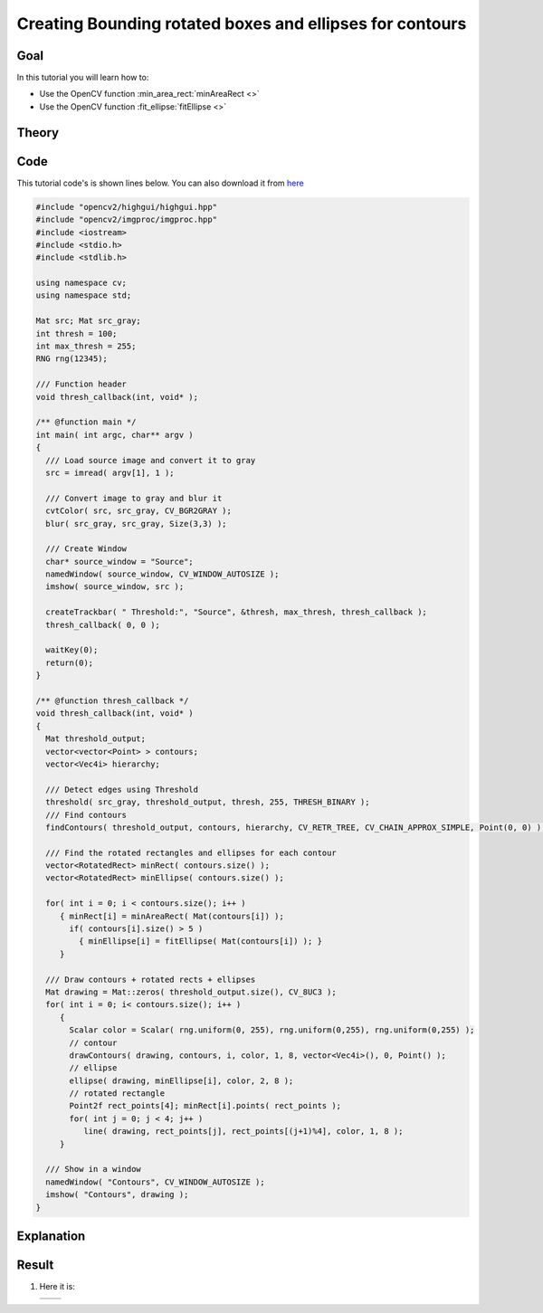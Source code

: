 .. _bounding_rotated_ellipses:


Creating Bounding rotated boxes and ellipses for contours
**********************************************************

Goal
=====

In this tutorial you will learn how to:

.. container:: enumeratevisibleitemswithsquare

   * Use the OpenCV function :min_area_rect:`minAreaRect <>`
   * Use the OpenCV function :fit_ellipse:`fitEllipse <>`


Theory
======

Code
====

This tutorial code's is shown lines below. You can also download it from `here <https://github.com/opencv/opencv/tree/master/samples/cpp/tutorial_code/ShapeDescriptors/generalContours_demo2.cpp>`_

.. code-block:: cpp

   #include "opencv2/highgui/highgui.hpp"
   #include "opencv2/imgproc/imgproc.hpp"
   #include <iostream>
   #include <stdio.h>
   #include <stdlib.h>

   using namespace cv;
   using namespace std;

   Mat src; Mat src_gray;
   int thresh = 100;
   int max_thresh = 255;
   RNG rng(12345);

   /// Function header
   void thresh_callback(int, void* );

   /** @function main */
   int main( int argc, char** argv )
   {
     /// Load source image and convert it to gray
     src = imread( argv[1], 1 );

     /// Convert image to gray and blur it
     cvtColor( src, src_gray, CV_BGR2GRAY );
     blur( src_gray, src_gray, Size(3,3) );

     /// Create Window
     char* source_window = "Source";
     namedWindow( source_window, CV_WINDOW_AUTOSIZE );
     imshow( source_window, src );

     createTrackbar( " Threshold:", "Source", &thresh, max_thresh, thresh_callback );
     thresh_callback( 0, 0 );

     waitKey(0);
     return(0);
   }

   /** @function thresh_callback */
   void thresh_callback(int, void* )
   {
     Mat threshold_output;
     vector<vector<Point> > contours;
     vector<Vec4i> hierarchy;

     /// Detect edges using Threshold
     threshold( src_gray, threshold_output, thresh, 255, THRESH_BINARY );
     /// Find contours
     findContours( threshold_output, contours, hierarchy, CV_RETR_TREE, CV_CHAIN_APPROX_SIMPLE, Point(0, 0) );

     /// Find the rotated rectangles and ellipses for each contour
     vector<RotatedRect> minRect( contours.size() );
     vector<RotatedRect> minEllipse( contours.size() );

     for( int i = 0; i < contours.size(); i++ )
        { minRect[i] = minAreaRect( Mat(contours[i]) );
          if( contours[i].size() > 5 )
            { minEllipse[i] = fitEllipse( Mat(contours[i]) ); }
        }

     /// Draw contours + rotated rects + ellipses
     Mat drawing = Mat::zeros( threshold_output.size(), CV_8UC3 );
     for( int i = 0; i< contours.size(); i++ )
        {
          Scalar color = Scalar( rng.uniform(0, 255), rng.uniform(0,255), rng.uniform(0,255) );
          // contour
          drawContours( drawing, contours, i, color, 1, 8, vector<Vec4i>(), 0, Point() );
          // ellipse
          ellipse( drawing, minEllipse[i], color, 2, 8 );
          // rotated rectangle
          Point2f rect_points[4]; minRect[i].points( rect_points );
          for( int j = 0; j < 4; j++ )
             line( drawing, rect_points[j], rect_points[(j+1)%4], color, 1, 8 );
        }

     /// Show in a window
     namedWindow( "Contours", CV_WINDOW_AUTOSIZE );
     imshow( "Contours", drawing );
   }

Explanation
============

Result
======

#. Here it is:

   ========== ==========
    |BRE_0|   |BRE_1|
   ========== ==========

   .. |BRE_0|  image:: images/Bounding_Rotated_Ellipses_Source_Image.jpg
                    :align: middle

   .. |BRE_1|  image:: images/Bounding_Rotated_Ellipses_Result.jpg
                    :align: middle
